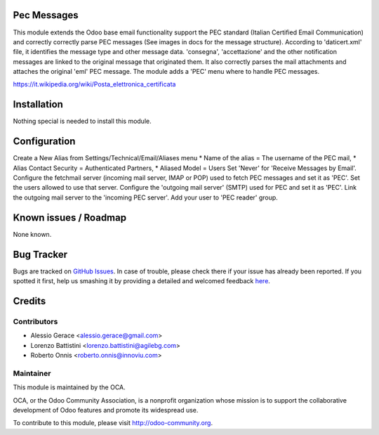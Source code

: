 .. image:: https://img.shields.io/badge/licence-AGPL--3-blue.svg
    :alt: License

Pec Messages
============

This module extends the Odoo base email functionality support the
PEC standard (Italian Certified Email Communication) and correctly
correctly parse PEC messages (See images in docs for the message structure).
According to 'daticert.xml' file, it identifies the message type and other
message data.
'consegna', 'accettazione' and the other notification messages are linked to
the original message that originated them.
It also correctly parses the mail attachments and attaches the original 'eml'
PEC message.
The module adds a 'PEC' menu where to handle PEC messages.

https://it.wikipedia.org/wiki/Posta_elettronica_certificata

Installation
============

Nothing special is needed to install this module.

Configuration
=============

Create a New Alias from Settings/Technical/Email/Aliases menu
* Name of the alias = The username of the PEC mail,
* Alias Contact Security = Authenticated Partners,
* Aliased Model =	Users
Set 'Never' for 'Receive Messages by Email'.
Configure the fetchmail server (incoming mail server, IMAP or POP)
used to fetch PEC messages and set it as 'PEC'.
Set the users allowed to use that server.
Configure the 'outgoing mail server' (SMTP) used for PEC and set it as 'PEC'.
Link the outgoing mail server to the 'incoming PEC server'.
Add your user to 'PEC reader' group.


Known issues / Roadmap
======================

None known.


Bug Tracker
===========

Bugs are tracked on `GitHub Issues <https://github.com/OCA/l10n-italy/issues>`_.
In case of trouble, please check there if your issue has already been reported.
If you spotted it first, help us smashing it by providing a detailed and welcomed feedback
`here <https://github.com/OCA/l10n-italy/issues/new?body=module:%20l10n_it_pec_messages%0Aversion:%208.0%0A%0A**Steps%20to%20reproduce**%0A-%20...%0A%0A**Current%20behavior**%0A%0A**Expected%20behavior**>`_.


Credits
=======

Contributors
------------

* Alessio Gerace <alessio.gerace@gmail.com>
* Lorenzo Battistini <lorenzo.battistini@agilebg.com>
* Roberto Onnis <roberto.onnis@innoviu.com>

Maintainer
----------

.. image:: http://odoo-community.org/logo.png
   :alt: Odoo Community Association
   :target: http://odoo-community.org

This module is maintained by the OCA.

OCA, or the Odoo Community Association, is a nonprofit organization whose mission is to support the collaborative development of Odoo features and promote its widespread use.

To contribute to this module, please visit http://odoo-community.org.
